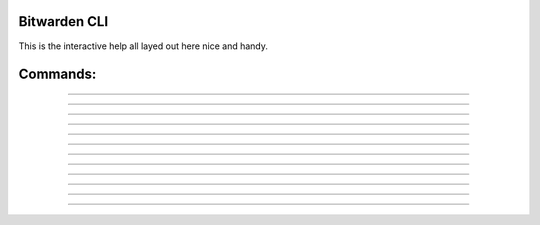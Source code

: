 .. _program:

Bitwarden CLI
===========

This is the interactive help all layed out here nice and handy.

.. click:: bitwarden.main:cli
	:prog: bitwarden 

Commands:
=========

.. click:: bitwarden.main:login
  :prog: login
  :show-nested:

----

.. click:: bitwarden.main:logout
  :prog: logout
  :show-nested:

----

.. click:: bitwarden.main:register
  :prog: register
  :show-nested:

----

.. click:: bitwarden.main:pull
  :prog: pull
  :show-nested:

----

.. click:: bitwarden.main:config
  :prog: config
  :show-nested:

----

.. click:: bitwarden.main:agent
  :prog: agent
  :show-nested:

----

.. click:: bitwarden.main:fetch_name
  :prog: fetch_name
  :show-nested:


----

.. click:: bitwarden.main:fetch_uuid
  :prog: fetch_uuid
  :show-nested:

----

.. click:: bitwarden.main:find
  :prog: find
  :show-nested:

----

.. click:: bitwarden.main:slab
  :prog: slab
  :show-nested:

----

.. click:: bitwarden.main:status
  :prog: status
  :show-nested:

----

.. click:: bitwarden.main:sql
  :prog: sql
  :show-nested:

----

.. click:: bitwarden.main:emptydb
  :prog: emptydb
  :show-nested:


















